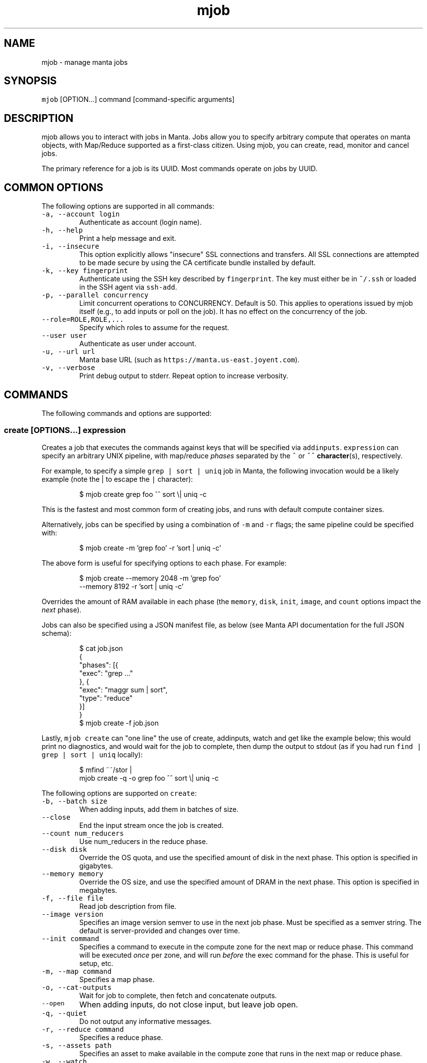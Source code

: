 .TH mjob 1 "May 2013" Manta "Manta Commands"
.SH NAME
.PP
mjob \- manage manta jobs
.SH SYNOPSIS
.PP
\fB\fCmjob\fR [OPTION...] command [command\-specific arguments]
.SH DESCRIPTION
.PP
mjob allows you to interact with jobs in Manta. Jobs allow you to specify
arbitrary compute that operates on manta objects, with Map/Reduce supported
as a first\-class citizen.  Using mjob, you can create, read, monitor and cancel
jobs.
.PP
The primary reference for a job is its UUID.  Most commands operate on jobs by
UUID.
.SH COMMON OPTIONS
.PP
The following options are supported in all commands:
.TP
\fB\fC\-a, \-\-account login\fR
Authenticate as account (login name).
.TP
\fB\fC\-h, \-\-help\fR
Print a help message and exit.
.TP
\fB\fC\-i, \-\-insecure\fR
This option explicitly allows "insecure" SSL connections and transfers.  All
SSL connections are attempted to be made secure by using the CA certificate
bundle installed by default.
.TP
\fB\fC\-k, \-\-key fingerprint\fR
Authenticate using the SSH key described by \fB\fCfingerprint\fR\&.  The key must
either be in \fB\fC~/.ssh\fR or loaded in the SSH agent via \fB\fCssh\-add\fR\&.
.TP
\fB\fC\-p, \-\-parallel concurrency\fR
Limit concurrent operations to CONCURRENCY.  Default is 50.  This applies to
operations issued by mjob itself (e.g., to add inputs or poll on the job).  It
has no effect on the concurrency of the job.
.TP
\fB\fC\-\-role=ROLE,ROLE,...\fR
Specify which roles to assume for the request.
.TP
\fB\fC\-\-user user\fR
Authenticate as user under account.
.TP
\fB\fC\-u, \-\-url url\fR
Manta base URL (such as \fB\fChttps://manta.us\-east.joyent.com\fR).
.TP
\fB\fC\-v, \-\-verbose\fR
Print debug output to stderr.  Repeat option to increase verbosity.
.SH COMMANDS
.PP
The following commands and options are supported:
.SS create [OPTIONS...] expression
.PP
Creates a job that executes the commands against keys that will be specified
via \fB\fCaddinputs\fR\&.  \fB\fCexpression\fR can specify an arbitrary UNIX pipeline, with
map/reduce \fIphases\fP separated by the \fB\fC^\fR or \fB\fC^^\fR 
.BR character (s), 
respectively.
.PP
For example, to specify a simple \fB\fCgrep | sort | uniq\fR job in Manta, the
following invocation would be a likely example (note the | to escape the
\fB\fC|\fR character):
.PP
.RS
.nf
$ mjob create grep foo ^^ sort \\| uniq \-c
.fi
.RE
.PP
This is the fastest and most common form of creating jobs, and runs with default
compute container sizes.
.PP
Alternatively, jobs can be specified by using a combination of \fB\fC\-m\fR and \fB\fC\-r\fR
flags; the same pipeline could be specified with:
.PP
.RS
.nf
$ mjob create \-m 'grep foo' \-r 'sort | uniq \-c'
.fi
.RE
.PP
The above form is useful for specifying options to each phase.  For example:
.PP
.RS
.nf
$ mjob create \-\-memory 2048 \-m 'grep foo'
    \-\-memory 8192 \-r 'sort | uniq \-c'
.fi
.RE
.PP
Overrides the amount of RAM available in each phase (the \fB\fCmemory\fR, \fB\fCdisk\fR,
\fB\fCinit\fR, \fB\fCimage\fR, and \fB\fCcount\fR options impact the \fInext\fP phase).
.PP
Jobs can also be specified using a JSON manifest file, as below (see Manta
API documentation for the full JSON schema):
.PP
.RS
.nf
$ cat job.json
{
  "phases": [{
    "exec": "grep ..."
  }, {
    "exec": "maggr sum | sort",
    "type": "reduce"
  }]
}
$ mjob create \-f job.json
.fi
.RE
.PP
Lastly, \fB\fCmjob create\fR can "one line" the use of create, addinputs, watch and
get like the example below; this would print no diagnostics, and would wait
for the job to complete, then dump the output to stdout (as if you had run
\fB\fCfind | grep | sort | uniq\fR locally):
.PP
.RS
.nf
$ mfind ~~/stor |
    mjob create \-q \-o grep foo ^^ sort \\| uniq \-c
.fi
.RE
.PP
The following options are supported on \fB\fCcreate\fR:
.TP
\fB\fC\-b, \-\-batch size\fR
When adding inputs, add them in batches of size.
.TP
\fB\fC\-\-close\fR
End the input stream once the job is created.
.TP
\fB\fC\-\-count num_reducers\fR
Use num_reducers in the reduce phase.
.TP
\fB\fC\-\-disk disk\fR
Override the OS quota, and use the specified amount of disk in the next phase.
This option is specified in gigabytes.
.TP
\fB\fC\-\-memory memory\fR
Override the OS size, and use the specified amount of DRAM in the next phase.
This option is specified in megabytes.
.TP
\fB\fC\-f, \-\-file file\fR
Read job description from file.
.TP
\fB\fC\-\-image version\fR
Specifies an image version semver to use in the next job phase.  Must be
specified as a semver string.  The default is server\-provided and changes
over time.
.TP
\fB\fC\-\-init command\fR
Specifies a command to execute in the compute zone for the next map or
reduce phase.  This command will be executed \fIonce\fP per zone, and will
run \fIbefore\fP the exec command for the phase.  This is useful for setup, etc.
.TP
\fB\fC\-m, \-\-map command\fR
Specifies a map phase.
.TP
\fB\fC\-o, \-\-cat\-outputs\fR
Wait for job to complete, then fetch and concatenate outputs.
.TP
\fB\fC\-\-open\fR
When adding inputs, do not close input, but leave job open.
.TP
\fB\fC\-q, \-\-quiet\fR
Do not output any informative messages.
.TP
\fB\fC\-r, \-\-reduce command\fR
Specifies a reduce phase.
.TP
\fB\fC\-s, \-\-assets path\fR
Specifies an asset to make available in the compute zone that runs in
the next map or reduce phase.
.TP
\fB\fC\-w, \-\-watch\fR
Wait for job to finish (only use when adding inputs at create time).
.SS addinputs [\-b batch] [\-o] JOB...
.PP
The addinputs command feeds input names from stdin to a list of JobIDs,
and by default closes input when done.  For example:
.PP
.RS
.nf
$ cat inputs.txt
~~/stor/foo
~~/stor/bar
$ cat inputs.txt | mjob addinputs $job
.fi
.RE
.TP
\fB\fC\-b, \-\-batch size\fR
When adding inputs, add them in batches of size.
.TP
\fB\fC\-o, \-\-open\fR
When adding inputs, do not close input, but leave job open.
.SS close JOB
.PP
Closes input for a given job.
.PP
.RS
.nf
$ mjob close 3ec32136\-b125\-11e2\-8487\-1b418dd6974b
.fi
.RE
.SS get JOB...
.PP
Returns the \fB\fCstatus\fR JSON document for a job.
.PP
.RS
.nf
$ mjob get 3ec32136\-b125\-11e2\-8487\-1b418dd6974b
.fi
.RE
.SS watch JOB
.PP
Waits for a given job to reach the \fB\fCdone\fR state.
.PP
.RS
.nf
$ mjob watch 3ec32136\-b125\-11e2\-8487\-1b418dd6974b
.fi
.RE
.SS cancel JOB...
.PP
Cancels a currently running job.
.PP
.RS
.nf
$ mjob cancel 3ec32136\-b125\-11e2\-8487\-1b418dd6974b
.fi
.RE
.SS outputs JOB...
.PP
Returns the list of outputs for a job, as \fB\fC\\n\fR separated names.  Note that while
a job is specifically \fInot archived\fP, the list of names is not guaranteed to
be complete or consistent between calls (in particular when there are a large
number of outputs).  Once a job is archived, the entire set of names are read
back in a contiguous stream.
.PP
.RS
.nf
$ mjob outputs 3ec32136\-b125\-11e2\-8487\-1b418dd6974b
.fi
.RE
.SS inputs JOB...
.PP
Returns the list of inputs for a job, as \fB\fC\\n\fR separated names.  Note that while
a job is specifically \fInot archived\fP, the list of names is not guaranteed to
be complete or consistent between calls (in particular when there are a large
number of outputs).  Once a job is archived, the entire set of names are read
back in a contiguous stream.
.PP
.RS
.nf
$ mjob inputs 3ec32136\-b125\-11e2\-8487\-1b418dd6974b
.fi
.RE
.SS errors JOB...
.PP
Returns the list of errors for a job, as \fB\fC\\n\fR separated JSON objects.  Note that
while a job is specifically \fInot archived\fP, the list of errors is not guaranteed
to be complete or consistent between calls (in particular when there are a large
number of outputs).  Once a job is archived, the entire set of errors are read
back in a contiguous stream.
.PP
.RS
.nf
$ mjob errors 3ec32136\-b125\-11e2\-8487\-1b418dd6974b
.fi
.RE
.SS failures JOB...
.PP
Returns the list of failed inputs for a job, as \fB\fC\\n\fR separated names.  Note that
while a job is specifically \fInot archived\fP, the list of names is not guaranteed
to be complete or consistent between calls (in particular when there are a large
number of outputs).  Once a job is archived, the entire set of names are read
back in a contiguous stream.
.PP
.RS
.nf
$ mjob failures 3ec32136\-b125\-11e2\-8487\-1b418dd6974b
.fi
.RE
.SS share JOB
.PP
Generates and uploads a self\-contained HTML page that describes the job,
including its phases, the list of input and output objects, the contents of
input and output objects, error details, and so on.
.PP
\fBBy default, this HTML page is uploaded to ~~/public/jobshares,
meaning that it will be publicly accessible.  This includes the contents of
input and output objects.\fP  If you just want to generate the HTML content
without uploading it, use the "\-s" option and save the output to a file.
.PP
.RS
.nf
$ mjob share 3ec32136\-b125\-11e2\-8487\-1b418dd6974b
.fi
.RE
.TP
\fB\fC\-r, \-\-readme README_FILE\fR
Insert the rendered contents of \fB\fCREADME_FILE\fR (a Markdown file) directly into
the generated HTML page.
.TP
\fB\fC\-s, \-\-stdout\fR
Emit the HTML output to stdout and do not upload it to Manta.
.SS list [\-s state]
.PP
Lists all jobs for a user (note, this can also be done with a normal \fB\fCmls\fR
call).  Optionally takes a \fB\fC\-s\fR, that can be used to filter down to only
\fB\fCrunning\fR jobs.
.PP
.RS
.nf
$ mjob list \-s running
.fi
.RE
.TP
\fB\fC\-s, \-\-state state\fR
Only list jobs in the given state.
.SS cost JOB
.PP
Estimates the cost in USD of a job by creating a Manta job and adding as inputs
compute usage reports from /:login/reports/usage/compute. Assets are pulled from
/manta/public/jobs/jobcost. Note that usage reports are generated
asynchronously, so mjob cost may fail when estimating the cost of jobs that
were running recently.**
.IP
$ mjob cost 3ec32136\-b125\-11e2\-8487\-1b418dd6974b
.TP
\fB\fC\-q, \-\-quiet\fR
Do not output any informative messages.
.SH ENVIRONMENT
.TP
\fB\fCMANTA_USER\fR
In place of \fB\fC\-a, \-\-account\fR
.TP
\fB\fCMANTA_SUBUSER\fR
In place of \fB\fC\-\-user\fR
.TP
\fB\fCMANTA_KEY_ID\fR
In place of \fB\fC\-k, \-\-key\fR\&.
.TP
\fB\fCMANTA_ROLE\fR
In place of \fB\fC\-\-role\fR\&.
.TP
\fB\fCMANTA_URL\fR
In place of \fB\fC\-u, \-\-url\fR\&.
.TP
\fB\fCMANTA_TLS_INSECURE\fR
In place of \fB\fC\-i, \-\-insecure\fR\&.
.PP
The shortcut \fB\fC~~\fR is equivalent to \fB\fC/:login\fR
where \fB\fC:login\fR is the account login name.
.SH DIAGNOSTICS
.PP
When using the \fB\fC\-v\fR option, diagnostics will be sent to stderr in bunyan
output format.  As an example of tracing all information about a request,
try:
.PP
.RS
.nf
$ mjob \-vv ~~/stor/foo 2>&1 | bunyan
.fi
.RE
.SH BUGS
.PP
DSA keys do not work when loaded via the SSH agent.
.PP
Report bugs at Github
\[la]https://github.com/joyent/node-manta/issues\[ra]
